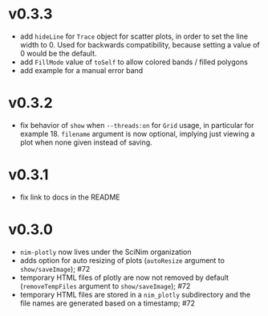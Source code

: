* v0.3.3
- add ~hideLine~ for ~Trace~ object for scatter plots, in order to set
  the line width to 0. Used for backwards compatibility, because
  setting a value of 0 would be the default.
- add ~FillMode~ value of ~toSelf~ to allow colored bands / filled
  polygons
- add example for a manual error band    
* v0.3.2
- fix behavior of =show= when =--threads:on= for =Grid= usage, in
  particular for example 18. =filename= argument is now optional,
  implying just viewing a plot when none given instead of saving.
* v0.3.1
- fix link to docs in the README
* v0.3.0
- =nim-plotly= now lives under the SciNim organization
- adds option for auto resizing of plots (=autoResize= argument to
  =show/saveImage=); #72
- temporary HTML files of plotly are now not removed by default
  (=removeTempFiles= argument to =show/saveImage=); #72
- temporary HTML files are stored in a =nim_plotly= subdirectory and
  the file names are generated based on a timestamp; #72

